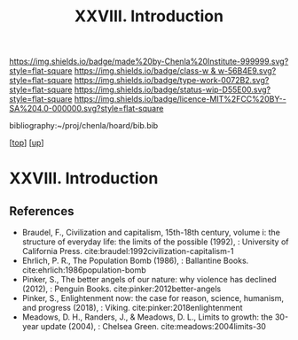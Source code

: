 #   -*- mode: org; fill-column: 60 -*-

#+TITLE: XXVIII. Introduction
#+STARTUP: showall
#+TOC: headlines 4
#+PROPERTY: filename
#+LINK: pdf   pdfview:~/proj/chenla/hoard/lib/

[[https://img.shields.io/badge/made%20by-Chenla%20Institute-999999.svg?style=flat-square]] 
[[https://img.shields.io/badge/class-w & w-56B4E9.svg?style=flat-square]]
[[https://img.shields.io/badge/type-work-0072B2.svg?style=flat-square]]
[[https://img.shields.io/badge/status-wip-D55E00.svg?style=flat-square]]
[[https://img.shields.io/badge/licence-MIT%2FCC%20BY--SA%204.0-000000.svg?style=flat-square]]

bibliography:~/proj/chenla/hoard/bib.bib

[[[../../index.org][top]]] [[[../index.org][up]]]

* XXVIII. Introduction
  :PROPERTIES:
  :CUSTOM_ID: 
  :Name:      /home/deerpig/proj/chenla/warp/28/intro.org
  :Created:   2018-06-13T09:42@Prek Leap (11.642600N-104.919210W)
  :ID:        461f60c0-807c-4c35-8ac8-b5eca6659f6e
  :VER:       582129795.261059722
  :GEO:       48P-491193-1287029-15
  :BXID:      proj:RWL0-8440
  :Class:     primer
  :Type:      work
  :Status:    wip
  :Licence:   MIT/CC BY-SA 4.0
  :END:



** References


  - Braudel, F., Civilization and capitalism, 15th-18th century,
    volume i: the structure of everyday life: the limits of the
    possible (1992), : University of California Press.
    cite:braudel:1992civilization-capitalism-1
  - Ehrlich, P. R., The Population Bomb (1986), : Ballantine Books.
    cite:ehrlich:1986population-bomb 
  - Pinker, S., The better angels of our nature: why violence has
    declined (2012), : Penguin Books.  cite:pinker:2012better-angels
  - Pinker, S., Enlightenment now: the case for reason, science,
    humanism, and progress (2018), : Viking.
    cite:pinker:2018enlightenment 
  - Meadows, D. H., Randers, J., & Meadows, D. L., Limits to growth:
    the 30-year update (2004), : Chelsea Green.
    cite:meadows:2004limits-30 
